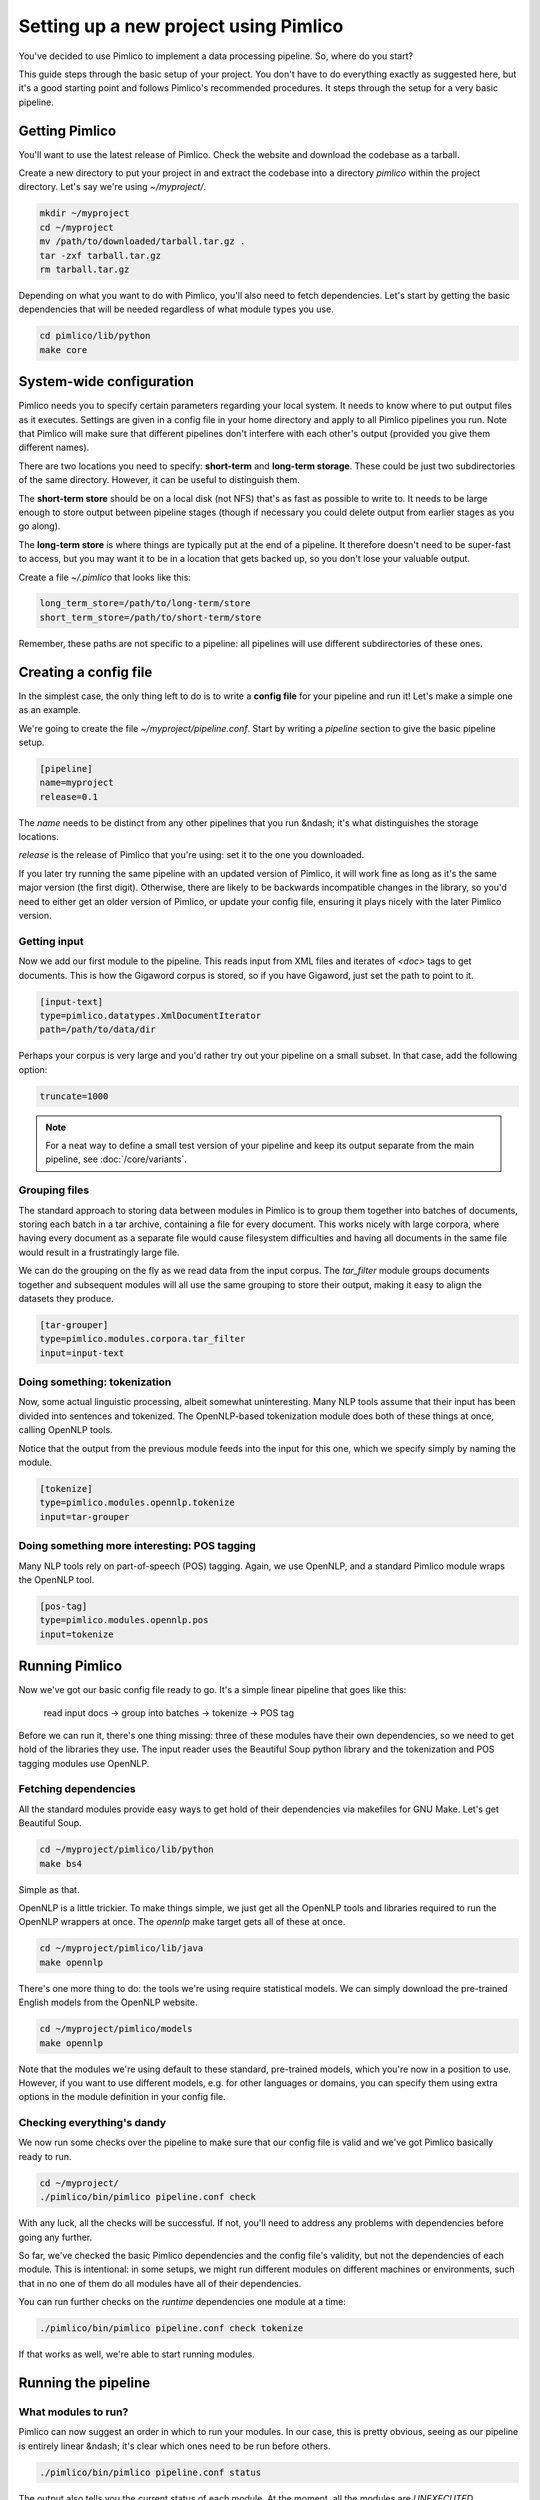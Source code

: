 ==========================================
  Setting up a new project using Pimlico
==========================================

You've decided to use Pimlico to implement a data processing pipeline. So, where do you start?

This guide steps
through the basic setup of your project. You don't have to do everything exactly as suggested here, but it's a
good starting point and follows Pimlico's recommended procedures. It steps through the setup for a very
basic pipeline.

Getting Pimlico
===============
You'll want to use the latest release of Pimlico. Check the website and download the codebase as a tarball.

Create a new directory to put your project in and extract the codebase into
a directory `pimlico` within the project directory. Let's say we're using `~/myproject/`.

.. code-block:: bash

    mkdir ~/myproject
    cd ~/myproject
    mv /path/to/downloaded/tarball.tar.gz .
    tar -zxf tarball.tar.gz
    rm tarball.tar.gz

Depending on what you want to do with Pimlico, you'll
also need to fetch dependencies. Let's start by getting the basic dependencies that will be needed regardless of what
module types you use.

.. code-block:: bash

    cd pimlico/lib/python
    make core

System-wide configuration
=========================
Pimlico needs you to specify certain parameters regarding your local system. It needs to
know where to put output files as it executes. Settings are given in a config file in your home directory and
apply to all Pimlico pipelines you run. Note that Pimlico will make sure that different pipelines don't interfere 
with each other's output (provided you give them different names).

There are two locations you need to specify: **short-term** and **long-term storage**.
These could be just two subdirectories of the same directory. However, it can be
useful to distinguish them.

The **short-term store** should be on a local disk (not NFS) that's as fast as possible to
write to. It needs to be large enough to store output between pipeline stages (though if necessary you could delete
output from earlier stages as you go along).

The **long-term store** is where things are typically put at the end of
a pipeline. It therefore doesn't need to be super-fast to access, but you may want it to be in a location that gets 
backed up, so you don't lose your valuable output.

Create a file `~/.pimlico` that looks like this:

.. code-block:: ini

    long_term_store=/path/to/long-term/store
    short_term_store=/path/to/short-term/store

Remember, these paths are not specific to a pipeline: all pipelines will use different subdirectories of these ones.

Creating a config file
======================
In the simplest case, the only thing left to do is to write a **config file** for your pipeline and run it! Let's make
a simple one as an example.

We're going to create the file `~/myproject/pipeline.conf`. Start by writing a `pipeline` section to give the
basic pipeline setup.

.. code-block:: ini

    [pipeline]
    name=myproject
    release=0.1

The `name` needs to be distinct from any other pipelines that you run &ndash; it's what distinguishes the storage 
locations.

`release` is the release of Pimlico that you're using: set it to the one you downloaded.

If you later 
try running the same pipeline with an updated version of Pimlico, it will work fine as long as it's the same major 
version (the first digit). Otherwise, there are likely to be backwards incompatible changes in the library, so you'd 
need to either get an older version of Pimlico, or update your config file, ensuring it plays nicely with the later 
Pimlico version.

Getting input
-------------
Now we add our first module to the pipeline. This reads input from XML files and iterates of `<doc>` tags to get 
documents. This is how the Gigaword corpus is stored, so if you have Gigaword, just set the path to point to it.

.. todo::

   Use a dataset that everyone can get to in the example

.. code-block:: ini

    [input-text]
    type=pimlico.datatypes.XmlDocumentIterator
    path=/path/to/data/dir

Perhaps your corpus is very large and you'd rather try out your pipeline on a small subset. In that case, add the 
following option:

.. code-block:: ini

    truncate=1000

.. note::
   For a neat way to define a small test version of your pipeline and keep its output separate from the main
   pipeline, see :doc:`/core/variants`.

Grouping files
--------------
The standard approach to storing data between modules in Pimlico is to group them together into batches of documents, 
storing each batch in a tar archive, containing a file for every document. This works nicely with large corpora,
where having every document as a separate file would cause filesystem difficulties and having all documents in the 
same file would result in a frustratingly large file.

We can do the grouping on the fly as we read data from the input corpus. The `tar_filter` module groups
documents together and subsequent modules will all use the same grouping to store their output, making it easy to 
align the datasets they produce.

.. code-block:: ini

    [tar-grouper]
    type=pimlico.modules.corpora.tar_filter
    input=input-text

Doing something: tokenization
-----------------------------
Now, some actual linguistic processing, albeit somewhat uninteresting. Many NLP tools assume that
their input has been divided into sentences and tokenized. The OpenNLP-based tokenization module does both of these 
things at once, calling OpenNLP tools.

Notice that the output from the previous module feeds into the input for this one, which we specify simply by naming 
the module.

.. code-block:: ini

    [tokenize]
    type=pimlico.modules.opennlp.tokenize
    input=tar-grouper

Doing something more interesting: POS tagging
---------------------------------------------
Many NLP tools rely on part-of-speech (POS) tagging. Again, we use OpenNLP, and a standard Pimlico module
wraps the OpenNLP tool.

.. code-block:: ini

    [pos-tag]
    type=pimlico.modules.opennlp.pos
    input=tokenize

Running Pimlico
===============
Now we've got our basic config file ready to go. It's a simple linear pipeline that goes like this:

    read input docs -> group into batches -> tokenize -> POS tag

Before we can run it, there's one thing missing: three of these modules have their own dependencies, so we need
to get hold of the libraries they use. The input reader uses the Beautiful Soup python library and the tokenization 
and POS tagging modules use OpenNLP.

Fetching dependencies
---------------------
All the standard modules provide easy ways to get hold of their dependencies via makefiles for GNU Make. Let's get 
Beautiful Soup.

.. code-block:: bash

    cd ~/myproject/pimlico/lib/python
    make bs4

Simple as that.

OpenNLP is a little trickier. To make things simple, we just get all the OpenNLP tools and libraries required to
run the OpenNLP wrappers at once. The `opennlp` make target gets all of these at once.

.. code-block:: bash

    cd ~/myproject/pimlico/lib/java
    make opennlp

There's one more thing to do: the tools we're using
require statistical models. We can simply download the pre-trained English models from the OpenNLP website.

.. code-block:: bash

    cd ~/myproject/pimlico/models
    make opennlp

Note that the modules we're using default to these standard, pre-trained models, which you're now in a position to 
use. However, if you want to use different models, e.g. for other languages or domains, you can specify them using 
extra options in the module definition in your config file.

Checking everything's dandy
---------------------------
We now run some checks over the pipeline to make sure that our config file is valid and we've got Pimlico basically 
ready to run.

.. code-block:: bash

    cd ~/myproject/
    ./pimlico/bin/pimlico pipeline.conf check

With any luck, all the checks will be successful. If not, you'll need to address any problems with dependencies 
before going any further.

So far, we've checked the basic Pimlico dependencies and the config file's validity, but not the dependencies of 
each module. This is intentional: in some setups, we might run different modules on different machines or environments, 
such that in no one of them do all modules have all of their dependencies.

You can run further checks on the *runtime* dependencies one module at a time:

.. code-block:: bash

    ./pimlico/bin/pimlico pipeline.conf check tokenize

If that works as well, we're able to start running modules.

Running the pipeline
====================
What modules to run?
--------------------
Pimlico can now suggest an order in which to run your modules. In our case, this is pretty obvious, seeing as our 
pipeline is entirely linear &ndash; it's clear which ones need to be run before others.

.. code-block:: bash

    ./pimlico/bin/pimlico pipeline.conf status

The output also tells you the current status of each module. At the moment, all the modules are `UNEXECUTED`.

You'll notice that the `tar-grouper` module doesn't feature in the list. This is because it's a filter &ndash; 
it's run on the fly while reading output from the previous module (i.e. the input), so doesn't have anything to 
run itself.

You might be surprised to see that `input-text` *does* feature in the list. This is because, although it just
reads the data out of a corpus on disk, there's not quite enough information in the corpus, so we need to run the 
module to collect a little bit of metadata from an initial pass over the corpus. Some input types need this, others
not. In this case, all we're lacking is a count of the total number of documents in the corpus.

Running the modules
-------------------
The modules can be run using the `run` command and specifying the module by name. We do this manually for each module. 

.. code-block:: bash

    ./pimlico/bin/pimlico.sh pipeline.conf run input-text
    ./pimlico/bin/pimlico.sh pipeline.conf run tokenize
    ./pimlico/bin/pimlico.sh pipeline.conf run pos-tag

Adding custom modules
=====================
Most likely, for your project you need to do some processing not covered by the built-in Pimlico modules. At this
point, you can start implementing your own modules, which you can distribute along with the config file so that 
people can replicate what you did.

First, let's create a directory where our custom source code will live.

.. code-block:: bash

    cd ~/myproject
    mkdir -p src/python

Now we need Pimlico to find the code we put in there. We simply add an option to our pipeline configuration. Note that 
the code's in a subdirectory of that containing the pipeline config and we specify the custom code path relative to 
the config file, so it's easy to distribute the two together.

Add this option to the `[pipeline]` section in the config file:

.. code-block:: ini

    python_path=src/python

Now you can create Python modules or packages in `src/python`, following the same conventions as the built-in modules 
and overriding the standard base classes, as they do. The following articles tell you more about how to do this:

 - :doc:`/guides/module`
 - :doc:`/guides/map_module`
 - :doc:`/core/module_structure`

Your custom modules and datatypes can then simply be used in the
config file as module types.
